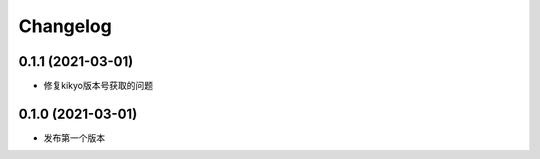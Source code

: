 .. _changelog:

Changelog
=========

0.1.1 (2021-03-01)
------------------

- 修复kikyo版本号获取的问题

0.1.0 (2021-03-01)
------------------

- 发布第一个版本
